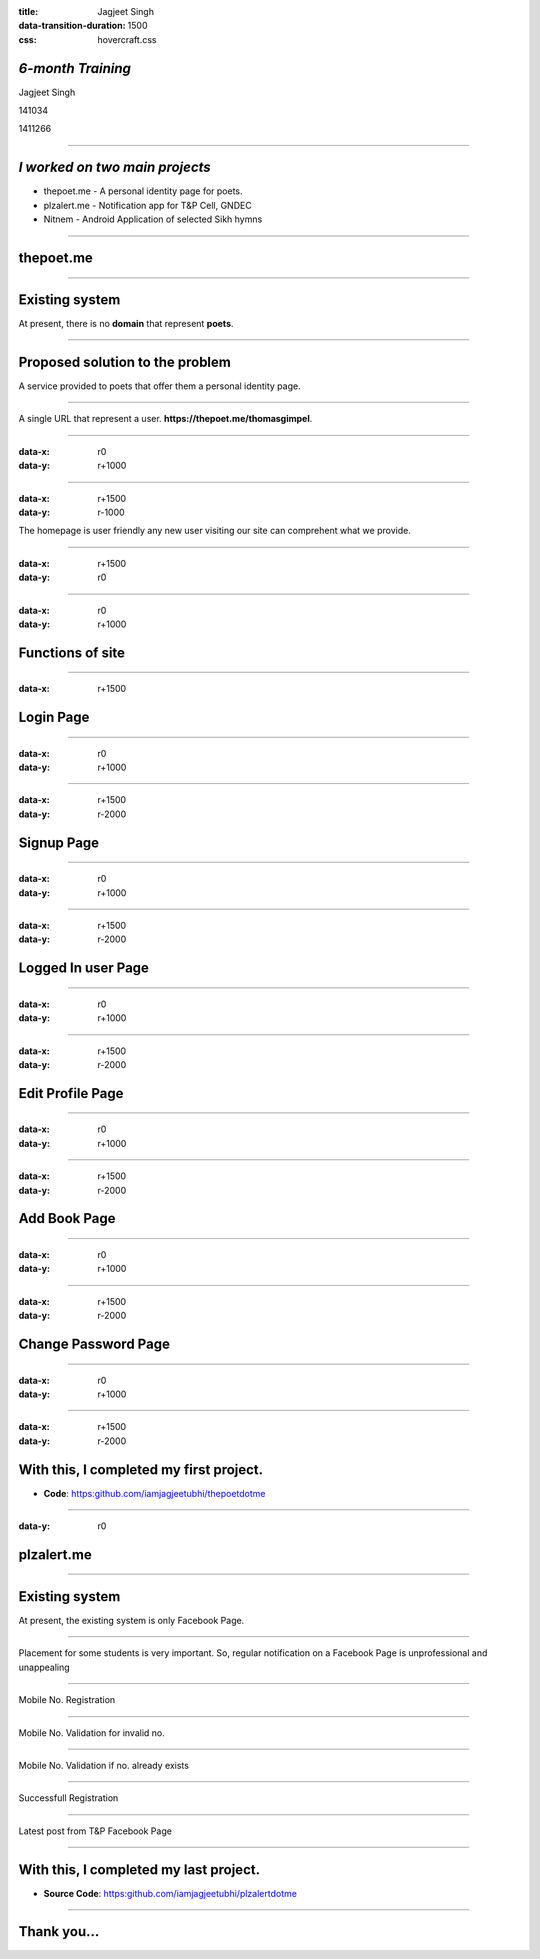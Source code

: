 :title: Jagjeet Singh 
:data-transition-duration: 1500
:css: hovercraft.css

*6-month Training*
===================================


Jagjeet Singh

141034

1411266

----

*I worked on two main projects*
===================================
 
* thepoet.me - A personal identity page for poets.
* plzalert.me - Notification app for T&P Cell, GNDEC
* Nitnem - Android Application of selected Sikh hymns

----

thepoet.me
==========================

----

Existing system
============================

At present, there is no **domain** that represent **poets**.

----

Proposed solution to the problem
=================================

A service provided to poets that offer them a personal identity page.

----

A single URL that represent a user.  
**https://thepoet.me/thomasgimpel**.

----

:data-x: r0
:data-y: r+1000

.. image:: images/6-fullpage.png
	:height: 600px
	:width: 1000px
	:class: aligncn

----

:data-x: r+1500
:data-y: r-1000

The homepage is user friendly any new user visiting our site can comprehent what we provide.

----

:data-x: r+1500
:data-y: r0

.. image:: images/homepage.png
	:height: 700px
	:width: 600px
	:class: aligncn

----

:data-x: r0
:data-y: r+1000



Functions of site
=====================

----

:data-x: r+1500

Login Page
================

----

:data-x: r0
:data-y: r+1000

.. image:: images/loginthe.png
	:height: 700px
	:width: 1200px
	:class: aligncn

----

:data-x: r+1500
:data-y: r-2000

Signup Page
================

----

:data-x: r0
:data-y: r+1000

.. image:: images/poetsignup-fullpage.png
	:height: 635px
	:width: 1200px
	:class: aligncn

----

:data-x: r+1500
:data-y: r-2000

Logged In user Page
=====================

----

:data-x: r0
:data-y: r+1000

.. image:: images/poetuserprofile-fullpage.png
	:height: 700px
	:width: 1000px
	:class: aligncn

----

:data-x: r+1500
:data-y: r-2000

Edit Profile Page
===================

----

:data-x: r0
:data-y: r+1000

.. image:: images/poetusereditprofile-fullpage.png
	:height: 700px
	:width: 1000px

----

:data-x: r+1500
:data-y: r-2000

Add Book Page
================

----

:data-x: r0
:data-y: r+1000

.. image:: images/poetuseraddbook-fullpage.png
	:height: 500px
	:width: 1000px

----

:data-x: r+1500
:data-y: r-2000

Change Password Page
====================

----

:data-x: r0
:data-y: r+1000

.. image:: images/poetuserchangepwd-fullpage.png
	:height: 635px
	:width: 1200px
	:class: aligncn

----

:data-x: r+1500
:data-y: r-2000

With this, I completed my first project.
==========================================

* **Code**: https:github.com/iamjagjeetubhi/thepoetdotme

----

:data-y: r0

plzalert.me
=====================

----

Existing system
============================

At present, the existing system is only Facebook Page.

----

Placement for some students is very important. So, regular notification on a Facebook Page is unprofessional and unappealing

----

Mobile No. Registration

.. image:: images/1-fullpage.png
	:height: 600px
	:width: 1000px
	:class: luv

----

Mobile No. Validation for invalid no.

.. image:: images/2-fullpage.png
	:height: 600px
	:width: 1000px
	:class: luv

----

Mobile No. Validation if no. already exists

.. image:: images/3-fullpage.png
	:height: 600px
	:width: 1000px
	:class: luv

----

Successfull Registration

.. image:: images/4-fullpage.png
	:height: 600px
	:width: 1000px
	:class: luv

----

Latest post from T&P Facebook Page

.. image:: images/5-fullpage.png
	:height: 600px
	:width: 1000px
	:class: luv

----

With this, I completed my last project.
===========================================

* **Source Code**: https:github.com/iamjagjeetubhi/plzalertdotme

----

Thank you...
=============
